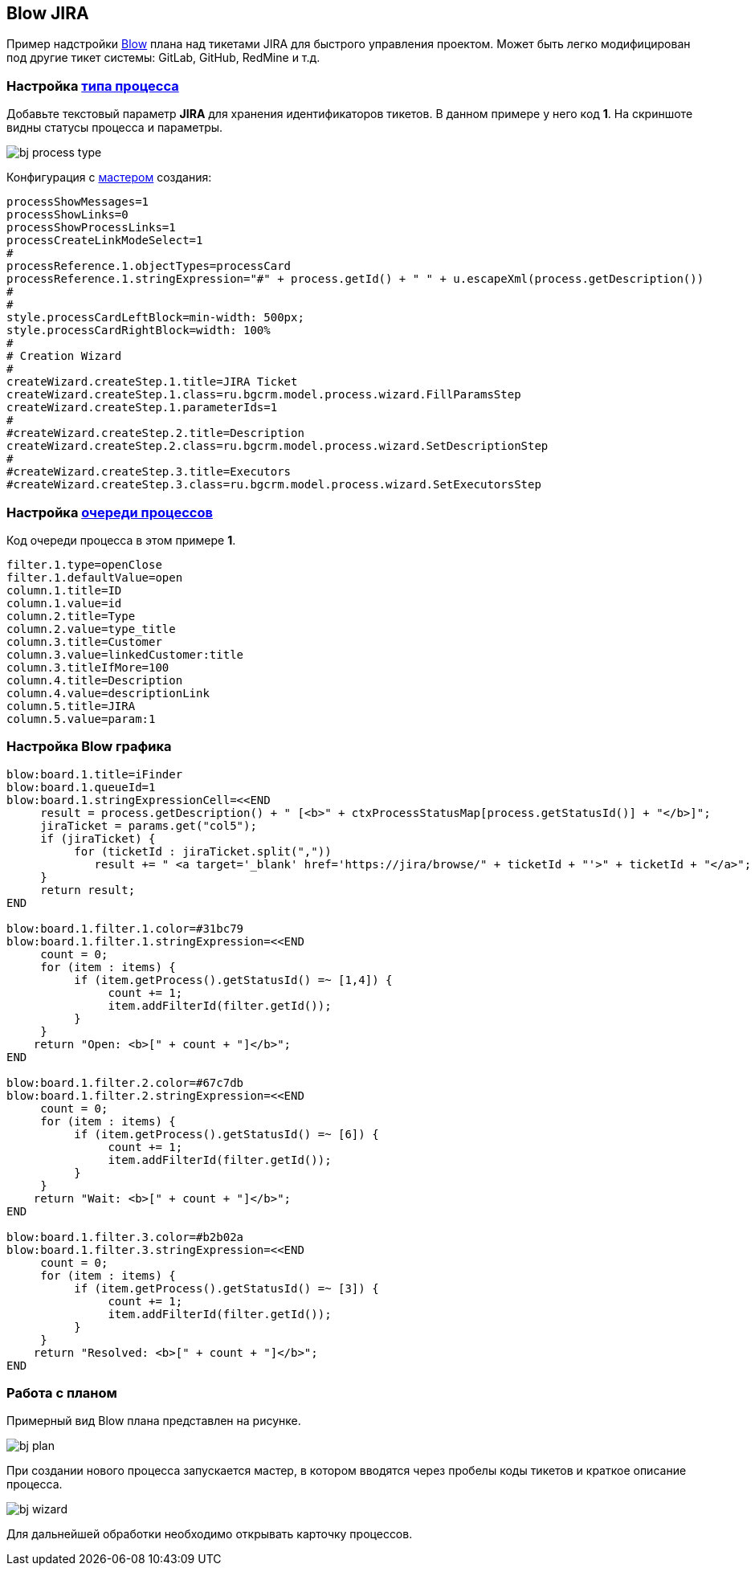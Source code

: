 == Blow JIRA
Пример надстройки <<../plugin/blow/index.adoc#, Blow>> плана над тикетами JIRA для быстрого управления проектом.
Может быть легко модифицирован под другие тикет системы: GitLab, GitHub, RedMine и т.д.

=== Настройка <<../kernel/process/index.adoc#type, типа процесса>>
Добавьте текстовый параметр *JIRA* для хранения идентификаторов тикетов. В данном примере у него код *1*.
На скриншоте видны статусы процесса и параметры.

image::_res/bj_process_type.png[]

Конфигурация с <<../kernel/process/wizard.adoc#, мастером>> создания:
[source]
----
processShowMessages=1
processShowLinks=0
processShowProcessLinks=1
processCreateLinkModeSelect=1
#
processReference.1.objectTypes=processCard
processReference.1.stringExpression="#" + process.getId() + " " + u.escapeXml(process.getDescription())
#
#
style.processCardLeftBlock=min-width: 500px;
style.processCardRightBlock=width: 100%
# 
# Creation Wizard
#
createWizard.createStep.1.title=JIRA Ticket
createWizard.createStep.1.class=ru.bgcrm.model.process.wizard.FillParamsStep
createWizard.createStep.1.parameterIds=1
#
#createWizard.createStep.2.title=Description
createWizard.createStep.2.class=ru.bgcrm.model.process.wizard.SetDescriptionStep
#
#createWizard.createStep.3.title=Executors
#createWizard.createStep.3.class=ru.bgcrm.model.process.wizard.SetExecutorsStep
----

=== Настройка <<../kernel/process/queue.adoc#setup, очереди процессов>>
Код очереди процесса в этом примере *1*.

[source]
----
filter.1.type=openClose
filter.1.defaultValue=open
column.1.title=ID
column.1.value=id
column.2.title=Type
column.2.value=type_title
column.3.title=Customer
column.3.value=linkedCustomer:title
column.3.titleIfMore=100
column.4.title=Description
column.4.value=descriptionLink
column.5.title=JIRA
column.5.value=param:1
----

=== Настройка Blow графика
[source]
----
blow:board.1.title=iFinder
blow:board.1.queueId=1
blow:board.1.stringExpressionCell=<<END
     result = process.getDescription() + " [<b>" + ctxProcessStatusMap[process.getStatusId()] + "</b>]";
     jiraTicket = params.get("col5");
     if (jiraTicket) {
          for (ticketId : jiraTicket.split(","))
             result += " <a target='_blank' href='https://jira/browse/" + ticketId + "'>" + ticketId + "</a>"; 
     }
     return result;
END

blow:board.1.filter.1.color=#31bc79
blow:board.1.filter.1.stringExpression=<<END
     count = 0;
     for (item : items) {
          if (item.getProcess().getStatusId() =~ [1,4]) {
               count += 1;
               item.addFilterId(filter.getId());
          }
     }
    return "Open: <b>[" + count + "]</b>";
END

blow:board.1.filter.2.color=#67c7db
blow:board.1.filter.2.stringExpression=<<END
     count = 0;
     for (item : items) {
          if (item.getProcess().getStatusId() =~ [6]) {
               count += 1;
               item.addFilterId(filter.getId());
          }
     }
    return "Wait: <b>[" + count + "]</b>";
END

blow:board.1.filter.3.color=#b2b02a
blow:board.1.filter.3.stringExpression=<<END
     count = 0;
     for (item : items) {
          if (item.getProcess().getStatusId() =~ [3]) {
               count += 1;
               item.addFilterId(filter.getId());
          }
     }
    return "Resolved: <b>[" + count + "]</b>";
END
----

=== Работа с планом
Примерный вид Blow плана представлен на рисунке. 

image::_res/bj_plan.png[]

При создании нового процесса запускается мастер, в котором вводятся через пробелы коды тикетов и краткое описание процесса.

image::_res/bj_wizard.png[]

Для дальнейшей обработки необходимо открывать карточку процессов.



